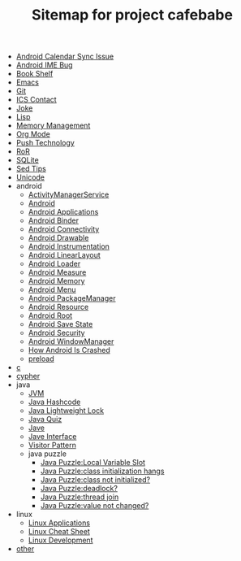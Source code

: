 #+TITLE: Sitemap for project cafebabe

   + [[file:calendar_issue.org][Android Calendar Sync Issue]]
   + [[file:ime_cr_cant_input.org][Android IME Bug]]
   + [[file:book_shelf.org][Book Shelf]]
   + [[file:emacs.org][Emacs]]
   + [[file:git.org][Git]]
   + [[file:ics_contact.org][ICS Contact]]
   + [[file:joke.org][Joke]]
   + [[file:on_lisp.org][Lisp]]
   + [[file:memory_mgmt.org][Memory Management]]
   + [[file:orgmode.org][Org Mode]]
   + [[file:push.org][Push Technology]]
   + [[file:ror.org][RoR]]
   + [[file:sqlite.org][SQLite]]
   + [[file:sed_tips.org][Sed Tips]]
   + [[file:unicode.org][Unicode]]
   + android
     + [[file:android/android_ams.org][ActivityManagerService]]
     + [[file:android/android.org][Android]]
     + [[file:android/android_app.org][Android Applications]]
     + [[file:android/android_binder.org][Android Binder]]
     + [[file:android/connectivity.org][Android Connectivity]]
     + [[file:android/android_drawable.org][Android Drawable]]
     + [[file:android/android_instrumentation.org][Android Instrumentation]]
     + [[file:android/android_linear_layout.org][Android LinearLayout]]
     + [[file:android/android_loader.org][Android Loader]]
     + [[file:android/android_measure.org][Android Measure]]
     + [[file:android/android_memory.org][Android Memory]]
     + [[file:android/android_menu.org][Android Menu]]
     + [[file:android/android_package_manager.org][Android PackageManager]]
     + [[file:android/android_resource.org][Android Resource]]
     + [[file:android/android_root.org][Android Root]]
     + [[file:android/android_save_state.org][Android Save State]]
     + [[file:android/android_security.org][Android Security]]
     + [[file:android/android_wms.org][Android WindowManager]]
     + [[file:android/android_crash.org][How Android Is Crashed]]
     + [[file:android/preload.org][preload]]
   + [[file:c.org][c]]
   + [[file:cypher.org][cypher]]
   + java
     + [[file:java/jvm.org][JVM]]
     + [[file:java/hash_code.org][Java Hashcode]]
     + [[file:java/lightweight_lock.org][Java Lightweight Lock]]
     + [[file:java/java_quiz.org][Java Quiz]]
     + [[file:java/java.org][Jave]]
     + [[file:java/java_interface.org][Jave Interface]]
     + [[file:java/visitor_pattern.org][Visitor Pattern]]
     + java puzzle
       + [[file:java/java puzzle/java_puzzle_local_slot.org][Java Puzzle:Local Variable Slot]]
       + [[file:java/java puzzle/java_puzzle_class_init_hang.org][Java Puzzle:class initialization hangs]]
       + [[file:java/java puzzle/java_puzzle_clinit.org][Java Puzzle:class not initialized?]]
       + [[file:java/java puzzle/java_puzzle_any_deadlock.org][Java Puzzle:deadlock?]]
       + [[file:java/java puzzle/java_puzzle_thread_join.org][Java Puzzle:thread join]]
       + [[file:java/java puzzle/java_puzzle_value_not_initialized.org][Java Puzzle:value not changed?]]
   + linux
     + [[file:linux/linux_app.org][Linux Applications]]
     + [[file:linux/linux_cheatsheet.org][Linux Cheat Sheet]]
     + [[file:linux/linux_dev.org][Linux Development]]
   + [[file:other.org][other]]
